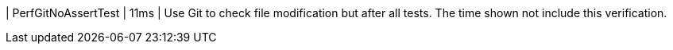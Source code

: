 | PerfGitNoAssertTest | 11ms | Use Git to check file modification but after all tests. The time shown not include this verification.